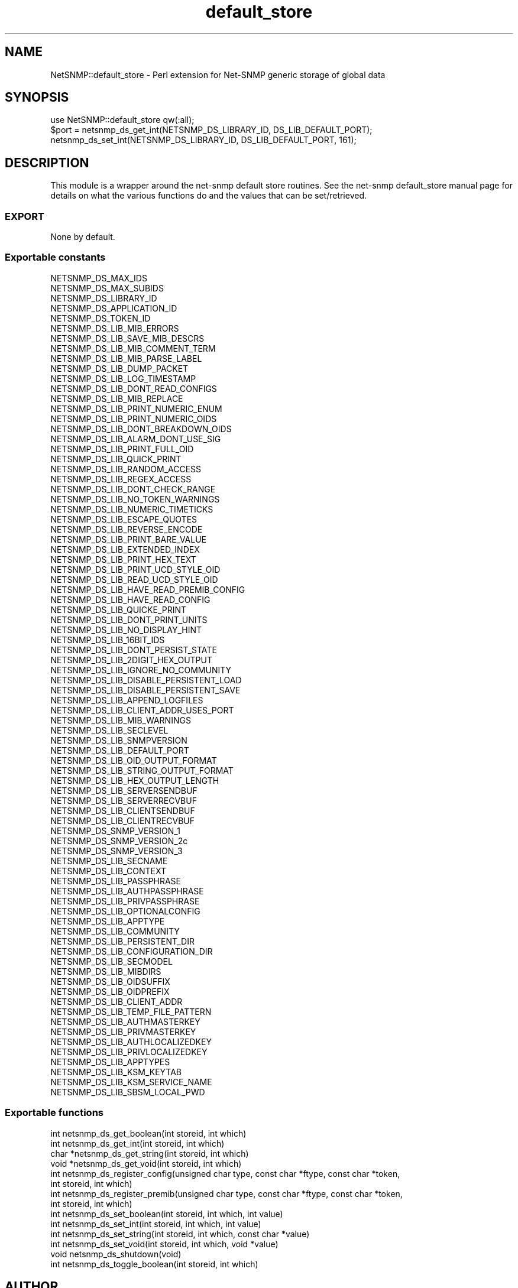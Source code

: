 .\" Automatically generated by Pod::Man 2.28 (Pod::Simple 3.29)
.\"
.\" Standard preamble:
.\" ========================================================================
.de Sp \" Vertical space (when we can't use .PP)
.if t .sp .5v
.if n .sp
..
.de Vb \" Begin verbatim text
.ft CW
.nf
.ne \\$1
..
.de Ve \" End verbatim text
.ft R
.fi
..
.\" Set up some character translations and predefined strings.  \*(-- will
.\" give an unbreakable dash, \*(PI will give pi, \*(L" will give a left
.\" double quote, and \*(R" will give a right double quote.  \*(C+ will
.\" give a nicer C++.  Capital omega is used to do unbreakable dashes and
.\" therefore won't be available.  \*(C` and \*(C' expand to `' in nroff,
.\" nothing in troff, for use with C<>.
.tr \(*W-
.ds C+ C\v'-.1v'\h'-1p'\s-2+\h'-1p'+\s0\v'.1v'\h'-1p'
.ie n \{\
.    ds -- \(*W-
.    ds PI pi
.    if (\n(.H=4u)&(1m=24u) .ds -- \(*W\h'-12u'\(*W\h'-12u'-\" diablo 10 pitch
.    if (\n(.H=4u)&(1m=20u) .ds -- \(*W\h'-12u'\(*W\h'-8u'-\"  diablo 12 pitch
.    ds L" ""
.    ds R" ""
.    ds C` ""
.    ds C' ""
'br\}
.el\{\
.    ds -- \|\(em\|
.    ds PI \(*p
.    ds L" ``
.    ds R" ''
.    ds C`
.    ds C'
'br\}
.\"
.\" Escape single quotes in literal strings from groff's Unicode transform.
.ie \n(.g .ds Aq \(aq
.el       .ds Aq '
.\"
.\" If the F register is turned on, we'll generate index entries on stderr for
.\" titles (.TH), headers (.SH), subsections (.SS), items (.Ip), and index
.\" entries marked with X<> in POD.  Of course, you'll have to process the
.\" output yourself in some meaningful fashion.
.\"
.\" Avoid warning from groff about undefined register 'F'.
.de IX
..
.nr rF 0
.if \n(.g .if rF .nr rF 1
.if (\n(rF:(\n(.g==0)) \{
.    if \nF \{
.        de IX
.        tm Index:\\$1\t\\n%\t"\\$2"
..
.        if !\nF==2 \{
.            nr % 0
.            nr F 2
.        \}
.    \}
.\}
.rr rF
.\" ========================================================================
.\"
.IX Title "default_store 3pm"
.TH default_store 3pm "2018-07-16" "perl v5.22.1" "User Contributed Perl Documentation"
.\" For nroff, turn off justification.  Always turn off hyphenation; it makes
.\" way too many mistakes in technical documents.
.if n .ad l
.nh
.SH "NAME"
NetSNMP::default_store \- Perl extension for Net\-SNMP generic storage of global data
.SH "SYNOPSIS"
.IX Header "SYNOPSIS"
.Vb 3
\&  use NetSNMP::default_store qw(:all);
\&  $port = netsnmp_ds_get_int(NETSNMP_DS_LIBRARY_ID, DS_LIB_DEFAULT_PORT);
\&  netsnmp_ds_set_int(NETSNMP_DS_LIBRARY_ID, DS_LIB_DEFAULT_PORT, 161);
.Ve
.SH "DESCRIPTION"
.IX Header "DESCRIPTION"
This module is a wrapper around the net-snmp default store routines.
See the net-snmp default_store manual page for details on what the
various functions do and the values that can be set/retrieved.
.SS "\s-1EXPORT\s0"
.IX Subsection "EXPORT"
None by default.
.SS "Exportable constants"
.IX Subsection "Exportable constants"
.Vb 10
\&                                   NETSNMP_DS_MAX_IDS
\&                                   NETSNMP_DS_MAX_SUBIDS
\&                                   NETSNMP_DS_LIBRARY_ID
\&                                   NETSNMP_DS_APPLICATION_ID
\&                                   NETSNMP_DS_TOKEN_ID
\&                                   NETSNMP_DS_LIB_MIB_ERRORS
\&                                   NETSNMP_DS_LIB_SAVE_MIB_DESCRS
\&                                   NETSNMP_DS_LIB_MIB_COMMENT_TERM
\&                                   NETSNMP_DS_LIB_MIB_PARSE_LABEL
\&                                   NETSNMP_DS_LIB_DUMP_PACKET
\&                                   NETSNMP_DS_LIB_LOG_TIMESTAMP
\&                                   NETSNMP_DS_LIB_DONT_READ_CONFIGS
\&                                   NETSNMP_DS_LIB_MIB_REPLACE
\&                                   NETSNMP_DS_LIB_PRINT_NUMERIC_ENUM
\&                                   NETSNMP_DS_LIB_PRINT_NUMERIC_OIDS
\&                                   NETSNMP_DS_LIB_DONT_BREAKDOWN_OIDS
\&                                   NETSNMP_DS_LIB_ALARM_DONT_USE_SIG
\&                                   NETSNMP_DS_LIB_PRINT_FULL_OID
\&                                   NETSNMP_DS_LIB_QUICK_PRINT
\&                                   NETSNMP_DS_LIB_RANDOM_ACCESS
\&                                   NETSNMP_DS_LIB_REGEX_ACCESS
\&                                   NETSNMP_DS_LIB_DONT_CHECK_RANGE
\&                                   NETSNMP_DS_LIB_NO_TOKEN_WARNINGS
\&                                   NETSNMP_DS_LIB_NUMERIC_TIMETICKS
\&                                   NETSNMP_DS_LIB_ESCAPE_QUOTES
\&                                   NETSNMP_DS_LIB_REVERSE_ENCODE
\&                                   NETSNMP_DS_LIB_PRINT_BARE_VALUE
\&                                   NETSNMP_DS_LIB_EXTENDED_INDEX
\&                                   NETSNMP_DS_LIB_PRINT_HEX_TEXT
\&                                   NETSNMP_DS_LIB_PRINT_UCD_STYLE_OID
\&                                   NETSNMP_DS_LIB_READ_UCD_STYLE_OID
\&                                   NETSNMP_DS_LIB_HAVE_READ_PREMIB_CONFIG
\&                                   NETSNMP_DS_LIB_HAVE_READ_CONFIG
\&                                   NETSNMP_DS_LIB_QUICKE_PRINT
\&                                   NETSNMP_DS_LIB_DONT_PRINT_UNITS
\&                                   NETSNMP_DS_LIB_NO_DISPLAY_HINT
\&                                   NETSNMP_DS_LIB_16BIT_IDS
\&                                   NETSNMP_DS_LIB_DONT_PERSIST_STATE
\&                                   NETSNMP_DS_LIB_2DIGIT_HEX_OUTPUT
\&                                   NETSNMP_DS_LIB_IGNORE_NO_COMMUNITY
\&                                   NETSNMP_DS_LIB_DISABLE_PERSISTENT_LOAD
\&                                   NETSNMP_DS_LIB_DISABLE_PERSISTENT_SAVE
\&                                   NETSNMP_DS_LIB_APPEND_LOGFILES
\&                                   NETSNMP_DS_LIB_CLIENT_ADDR_USES_PORT
\&                                   NETSNMP_DS_LIB_MIB_WARNINGS
\&                                   NETSNMP_DS_LIB_SECLEVEL
\&                                   NETSNMP_DS_LIB_SNMPVERSION
\&                                   NETSNMP_DS_LIB_DEFAULT_PORT
\&                                   NETSNMP_DS_LIB_OID_OUTPUT_FORMAT
\&                                   NETSNMP_DS_LIB_STRING_OUTPUT_FORMAT
\&                                   NETSNMP_DS_LIB_HEX_OUTPUT_LENGTH
\&                                   NETSNMP_DS_LIB_SERVERSENDBUF
\&                                   NETSNMP_DS_LIB_SERVERRECVBUF
\&                                   NETSNMP_DS_LIB_CLIENTSENDBUF
\&                                   NETSNMP_DS_LIB_CLIENTRECVBUF
\&                                   NETSNMP_DS_SNMP_VERSION_1
\&                                   NETSNMP_DS_SNMP_VERSION_2c
\&                                   NETSNMP_DS_SNMP_VERSION_3
\&                                   NETSNMP_DS_LIB_SECNAME
\&                                   NETSNMP_DS_LIB_CONTEXT
\&                                   NETSNMP_DS_LIB_PASSPHRASE
\&                                   NETSNMP_DS_LIB_AUTHPASSPHRASE
\&                                   NETSNMP_DS_LIB_PRIVPASSPHRASE
\&                                   NETSNMP_DS_LIB_OPTIONALCONFIG
\&                                   NETSNMP_DS_LIB_APPTYPE
\&                                   NETSNMP_DS_LIB_COMMUNITY
\&                                   NETSNMP_DS_LIB_PERSISTENT_DIR
\&                                   NETSNMP_DS_LIB_CONFIGURATION_DIR
\&                                   NETSNMP_DS_LIB_SECMODEL
\&                                   NETSNMP_DS_LIB_MIBDIRS
\&                                   NETSNMP_DS_LIB_OIDSUFFIX
\&                                   NETSNMP_DS_LIB_OIDPREFIX
\&                                   NETSNMP_DS_LIB_CLIENT_ADDR
\&                                   NETSNMP_DS_LIB_TEMP_FILE_PATTERN
\&                                   NETSNMP_DS_LIB_AUTHMASTERKEY
\&                                   NETSNMP_DS_LIB_PRIVMASTERKEY
\&                                   NETSNMP_DS_LIB_AUTHLOCALIZEDKEY
\&                                   NETSNMP_DS_LIB_PRIVLOCALIZEDKEY
\&                                   NETSNMP_DS_LIB_APPTYPES
\&                                   NETSNMP_DS_LIB_KSM_KEYTAB
\&                                   NETSNMP_DS_LIB_KSM_SERVICE_NAME
\&                                   NETSNMP_DS_LIB_SBSM_LOCAL_PWD
.Ve
.SS "Exportable functions"
.IX Subsection "Exportable functions"
.Vb 10
\&  int netsnmp_ds_get_boolean(int storeid, int which)
\&  int netsnmp_ds_get_int(int storeid, int which)
\&  char *netsnmp_ds_get_string(int storeid, int which)
\&  void *netsnmp_ds_get_void(int storeid, int which)
\&  int netsnmp_ds_register_config(unsigned char type, const char *ftype, const char *token,
\&                       int storeid, int which)
\&  int netsnmp_ds_register_premib(unsigned char type, const char *ftype, const char *token,
\&                       int storeid, int which)
\&  int netsnmp_ds_set_boolean(int storeid, int which, int value)
\&  int netsnmp_ds_set_int(int storeid, int which, int value)
\&  int netsnmp_ds_set_string(int storeid, int which, const char *value)
\&  int netsnmp_ds_set_void(int storeid, int which, void *value)
\&  void netsnmp_ds_shutdown(void)
\&  int netsnmp_ds_toggle_boolean(int storeid, int which)
.Ve
.SH "AUTHOR"
.IX Header "AUTHOR"
Wes Hardaker, hardaker@users.sourceforge.net
.SH "SEE ALSO"
.IX Header "SEE ALSO"
\&\fIperl\fR\|(1), \fIdefault_store\fR\|(3).
